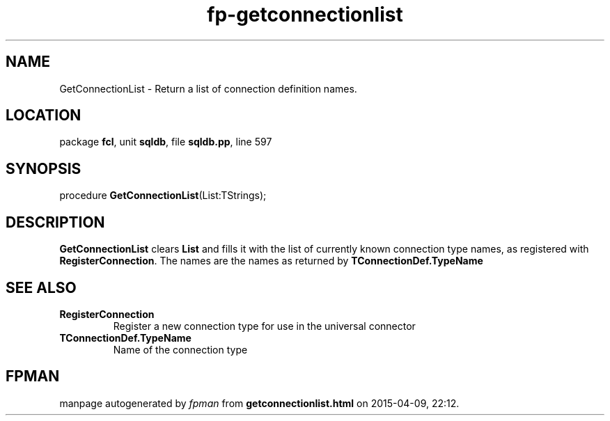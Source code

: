 .\" file autogenerated by fpman
.TH "fp-getconnectionlist" 3 "2014-03-14" "fpman" "Free Pascal Programmer's Manual"
.SH NAME
GetConnectionList - Return a list of connection definition names.
.SH LOCATION
package \fBfcl\fR, unit \fBsqldb\fR, file \fBsqldb.pp\fR, line 597
.SH SYNOPSIS
procedure \fBGetConnectionList\fR(List:TStrings);
.SH DESCRIPTION
\fBGetConnectionList\fR clears \fBList\fR and fills it with the list of currently known connection type names, as registered with \fBRegisterConnection\fR. The names are the names as returned by \fBTConnectionDef.TypeName\fR


.SH SEE ALSO
.TP
.B RegisterConnection
Register a new connection type for use in the universal connector
.TP
.B TConnectionDef.TypeName
Name of the connection type

.SH FPMAN
manpage autogenerated by \fIfpman\fR from \fBgetconnectionlist.html\fR on 2015-04-09, 22:12.

